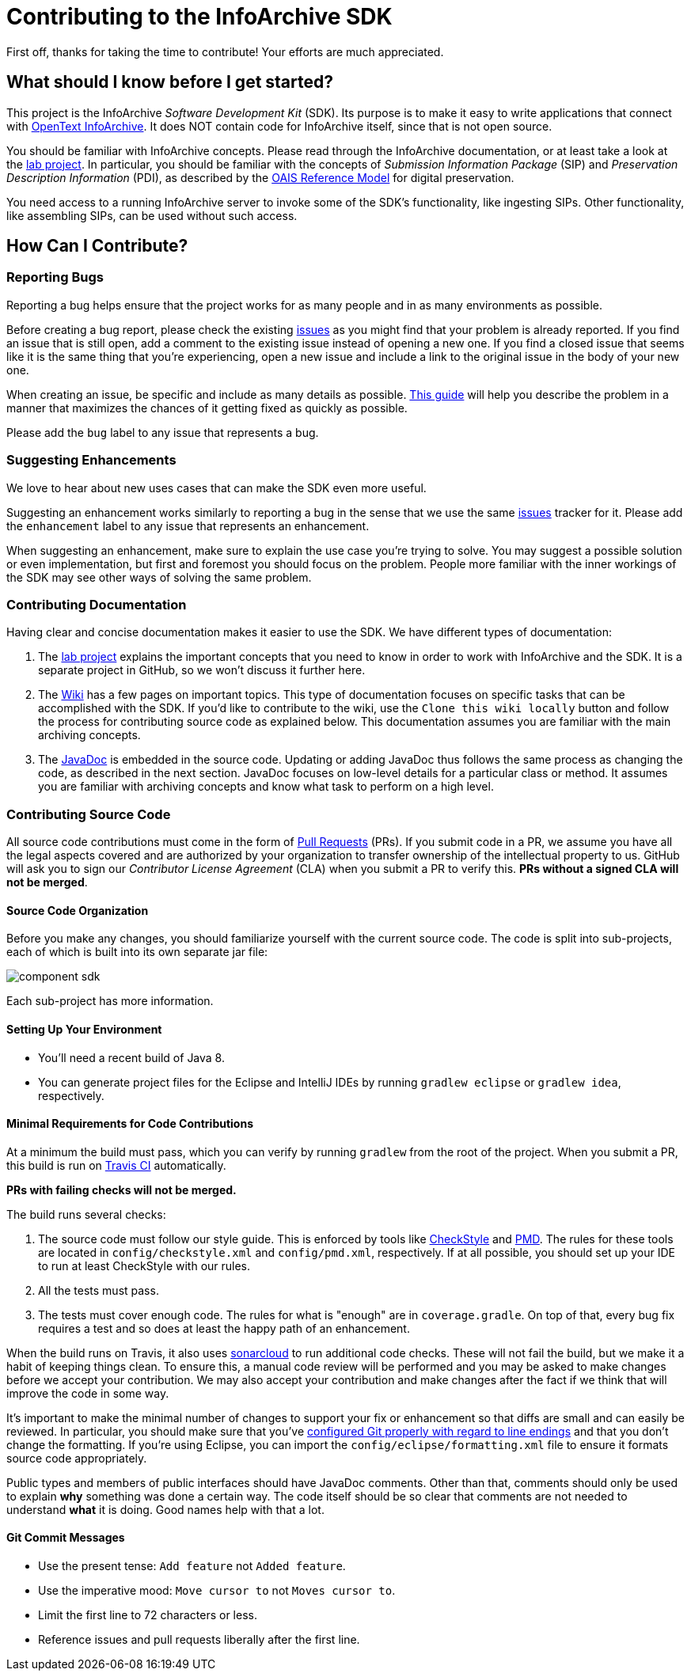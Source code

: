 = Contributing to the InfoArchive SDK

First off, thanks for taking the time to contribute! Your efforts are much appreciated.


== What should I know before I get started?

This project is the InfoArchive _Software Development Kit_ (SDK). Its purpose is to make it easy to write applications
that connect with http://documentum.opentext.com/infoarchive/[OpenText InfoArchive]. It does NOT contain code for
InfoArchive itself, since that is not open source.

You should be familiar with InfoArchive concepts. Please read through the InfoArchive documentation, or at least take a
look at the https://github.com/Enterprise-Content-Management/infoarchive-sip-sdk-lab[lab project]. In particular, you
should be familiar with the concepts of _Submission Information Package_ (SIP) and _Preservation Description Information_
(PDI), as described by the http://www.oais.info/[OAIS Reference Model] for digital preservation.

You need access to a running InfoArchive server to invoke some of the SDK's functionality, like ingesting SIPs. Other
functionality, like assembling SIPs, can be used without such access.


== How Can I Contribute?

=== Reporting Bugs

Reporting a bug helps ensure that the project works for as many people and in as many environments as possible.

Before creating a bug report, please check the existing 
https://github.com/Enterprise-Content-Management/infoarchive-sip-sdk/issues[issues] as you might find that your problem
is already reported. If you find an issue that is still open, add a comment to the existing issue instead of opening a
new one. If you find a closed issue that seems like it is the same thing that you're experiencing, open a new issue and
include a link to the original issue in the body of your new one.

When creating an issue, be specific and include as many details as possible. 
https://www.chiark.greenend.org.uk/~sgtatham/bugs.html[This guide] will help you describe the problem in a manner that
maximizes the chances of it getting fixed as quickly as possible.

Please add the `bug` label to any issue that represents a bug.


=== Suggesting Enhancements

We love to hear about new uses cases that can make the SDK even more useful.

Suggesting an enhancement works similarly to reporting a bug in the sense that we use the same
https://github.com/Enterprise-Content-Management/infoarchive-sip-sdk/issues[issues] tracker for it.
Please add the `enhancement` label to any issue that represents an enhancement.

When suggesting an enhancement, make sure to explain the use case you're trying to solve. You may suggest a possible
solution or even implementation, but first and foremost you should focus on the problem. People more familiar with the
inner workings of the SDK may see other ways of solving the same problem.


=== Contributing Documentation

Having clear and concise documentation makes it easier to use the SDK. We have different types of documentation:

. The https://github.com/Enterprise-Content-Management/infoarchive-sip-sdk-lab[lab project] explains the important 
concepts that you need to know in order to work with InfoArchive and the SDK. It is a separate project in GitHub, so
we won't discuss it further here.
. The https://github.com/Enterprise-Content-Management/infoarchive-sip-sdk/wiki[Wiki] has a few pages on important
topics. This type of documentation focuses on specific tasks that can be accomplished with the SDK. If you'd like to
contribute to the wiki, use the `Clone this wiki locally` button and follow the process for contributing source code 
as explained below. This documentation assumes you are familiar with the main archiving concepts.
. The http://www.javadoc.io/doc/com.opentext.ia/infoarchive-sdk-core/[JavaDoc] is embedded in the source code. Updating
or adding JavaDoc thus follows the same process as changing the code, as described in the next section. JavaDoc focuses
on low-level details for a particular class or method. It assumes you are familiar with archiving concepts and know
what task to perform on a high level.


=== Contributing Source Code

All source code contributions must come in the form of https://help.github.com/articles/about-pull-requests/[Pull Requests]
(PRs). If you submit code in a PR, we assume you have all the legal aspects covered and are authorized by your 
organization to transfer ownership of the intellectual property to us. GitHub will ask you to sign our 
_Contributor License Agreement_ (CLA) when you submit a PR to verify this. *PRs without a signed CLA will not be merged*.


==== Source Code Organization 

Before you make any changes, you should familiarize yourself with the current source code. The code is split into 
sub-projects, each of which is built into its own separate jar file:

image::component-sdk.png[]

Each sub-project has more information.


==== Setting Up Your Environment

- You'll need a recent build of Java 8.
- You can generate project files for the Eclipse and IntelliJ IDEs by running `gradlew eclipse` or `gradlew idea`,
respectively.


==== Minimal Requirements for Code Contributions

At a minimum the build must pass, which you can verify by running `gradlew` from the root of the project. When you
submit a PR, this build is run on https://travis-ci.org/Enterprise-Content-Management/infoarchive-sip-sdk[Travis CI]
automatically.

*PRs with failing checks will not be merged.*

The build runs several checks:

. The source code must follow our style guide. This is enforced by tools like
http://checkstyle.sourceforge.net/[CheckStyle] and https://pmd.github.io/[PMD]. The rules for these tools are located
in `config/checkstyle.xml` and `config/pmd.xml`, respectively. If at all possible, you should set up your IDE to
run at least CheckStyle with our rules.
. All the tests must pass.
. The tests must cover enough code. The rules for what is "enough" are in `coverage.gradle`. On top of that, every
bug fix requires a test and so does at least the happy path of an enhancement.

When the build runs on Travis, it also uses https://sonarcloud.io/dashboard?id=com.opentext.ia:infoarchive-sdk[sonarcloud]
to run additional code checks. These will not fail the build, but we make it a habit of keeping things clean. To ensure
this, a manual code review will be performed and you may be asked to make changes before we accept your contribution.
We may also accept your contribution and make changes after the fact if we think that will improve the code in some way.

It's important to make the minimal number of changes to support your fix or enhancement so that diffs are small and can
easily be reviewed. In particular, you should make sure that you've
https://help.github.com/articles/dealing-with-line-endings/[configured Git properly with regard to line endings] and
that you don't change the formatting.  If you're using Eclipse, you can import the `config/eclipse/formatting.xml`
file to ensure it formats source code appropriately.

Public types and members of public interfaces should have JavaDoc comments. Other than that, comments should only be 
used to explain *why* something was done a certain way. The code itself should be so clear that comments are not needed
to understand *what* it is doing. Good names help with that a lot.


==== Git Commit Messages

- Use the present tense: `Add feature` not `Added feature`.
- Use the imperative mood: `Move cursor to` not `Moves cursor to`.
- Limit the first line to 72 characters or less.
- Reference issues and pull requests liberally after the first line.
